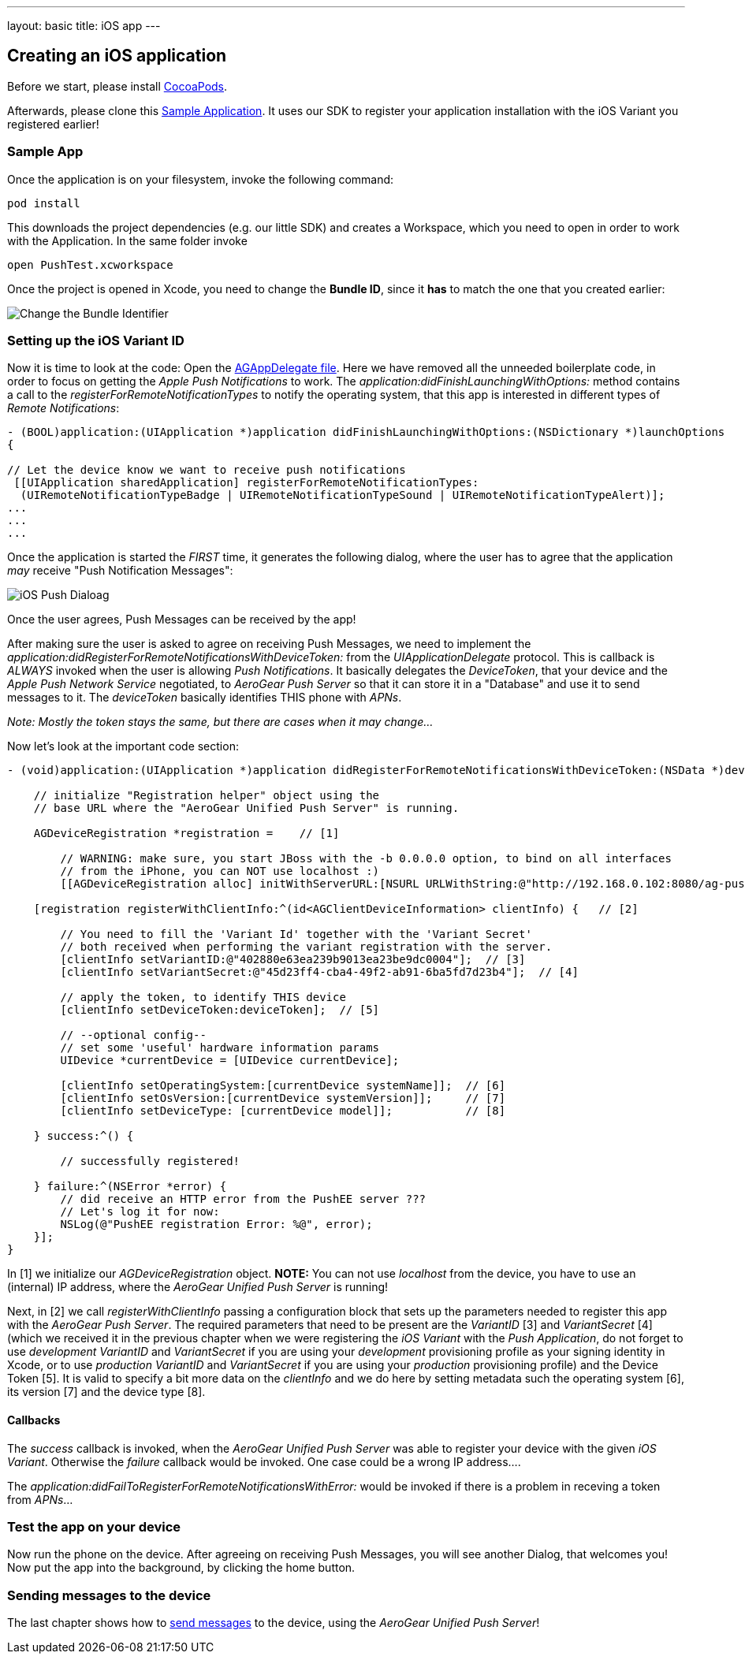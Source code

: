 ---
layout: basic
title: iOS app
---

Creating an iOS application
---------------------------


Before we start, please install link:http://cocoapods.org/[CocoaPods].


Afterwards, please clone this link:https://github.com/aerogear/aerogear-push-ios-demo[Sample Application]. It uses our SDK to register your application installation with the iOS Variant you registered earlier!

Sample App
~~~~~~~~~~

Once the application is on your filesystem, invoke the following command:

[source,c]
----
pod install
----

This downloads the project dependencies (e.g. our little SDK) and creates a Workspace, which you need to open in order to work with the Application. In the same folder invoke

[source,c]
----
open PushTest.xcworkspace
----

Once the project is opened in Xcode, you need to change the *Bundle ID*, since it *has* to match the one that you created earlier:

image:./img/bundleIDchange.png[Change the Bundle Identifier]



Setting up the iOS Variant ID
~~~~~~~~~~~~~~~~~~~~~~~~~~~~~

Now it is time to look at the code: Open the link:https://github.com/aerogear/aerogear-push-ios-demo/blob/master/PushTest/AGAppDelegate.m[AGAppDelegate file]. Here we have removed all the unneeded boilerplate code, in order to focus on getting the _Apple Push Notifications_ to work. The _application:didFinishLaunchingWithOptions:_ method contains a call to the _registerForRemoteNotificationTypes_ to notify the operating system, that this app is interested in different types of _Remote Notifications_:


[source,c]
----
- (BOOL)application:(UIApplication *)application didFinishLaunchingWithOptions:(NSDictionary *)launchOptions
{
    
// Let the device know we want to receive push notifications
 [[UIApplication sharedApplication] registerForRemoteNotificationTypes:
  (UIRemoteNotificationTypeBadge | UIRemoteNotificationTypeSound | UIRemoteNotificationTypeAlert)];
...
...
...
----

Once the application is started the _FIRST_ time, it generates the following dialog, where the user has to agree that the application _may_ receive "Push Notification Messages":


image:./img/PushDialog.jpg[iOS Push Dialoag]

Once the user agrees, Push Messages can be received by the app!


After making sure the user is asked to agree on receiving Push Messages, we need to implement the _application:didRegisterForRemoteNotificationsWithDeviceToken:_ from the _UIApplicationDelegate_ protocol. This is callback is _ALWAYS_ invoked when the user is allowing _Push Notifications_. It basically delegates the _DeviceToken_, that your device and the _Apple Push Network Service_ negotiated, to _AeroGear Push Server_ so that it can store it in a "Database" and use it to send messages to it. The _deviceToken_ basically identifies THIS phone with _APNs_.


_Note: Mostly the token stays the same, but there are cases when it may change..._


Now let's look at the important code section:

[source,c]
----
- (void)application:(UIApplication *)application didRegisterForRemoteNotificationsWithDeviceToken:(NSData *)deviceToken {
    
    // initialize "Registration helper" object using the
    // base URL where the "AeroGear Unified Push Server" is running.

    AGDeviceRegistration *registration =    // [1]
    
        // WARNING: make sure, you start JBoss with the -b 0.0.0.0 option, to bind on all interfaces
        // from the iPhone, you can NOT use localhost :)
        [[AGDeviceRegistration alloc] initWithServerURL:[NSURL URLWithString:@"http://192.168.0.102:8080/ag-push/"]];  
    
    [registration registerWithClientInfo:^(id<AGClientDeviceInformation> clientInfo) {   // [2]
        
        // You need to fill the 'Variant Id' together with the 'Variant Secret'
        // both received when performing the variant registration with the server.
        [clientInfo setVariantID:@"402880e63ea239b9013ea23be9dc0004"];  // [3]
        [clientInfo setVariantSecret:@"45d23ff4-cba4-49f2-ab91-6ba5fd7d23b4"];  // [4]

        // apply the token, to identify THIS device
        [clientInfo setDeviceToken:deviceToken];  // [5]

        // --optional config--
        // set some 'useful' hardware information params
        UIDevice *currentDevice = [UIDevice currentDevice];
        
        [clientInfo setOperatingSystem:[currentDevice systemName]];  // [6]
        [clientInfo setOsVersion:[currentDevice systemVersion]];     // [7]
        [clientInfo setDeviceType: [currentDevice model]];           // [8]
        
    } success:^() {
        
        // successfully registered!

    } failure:^(NSError *error) {
        // did receive an HTTP error from the PushEE server ???
        // Let's log it for now:
        NSLog(@"PushEE registration Error: %@", error);
    }];
}
----

In [1] we initialize our _AGDeviceRegistration_ object. **NOTE:** You can not use _localhost_ from the device, you have to use an (internal) IP address, where the _AeroGear Unified Push Server_ is running!

Next, in [2] we call _registerWithClientInfo_ passing a configuration block that sets up the parameters needed to register this app with the _AeroGear Push Server_. The required parameters that need to be present are the _VariantID_ [3] and _VariantSecret_ [4]  (which we received it in the previous chapter when we were registering the _iOS Variant_ with the _Push Application_, do not forget to use _development_ _VariantID_ and _VariantSecret_ if you are using your _development_ provisioning profile as your signing identity in Xcode, or to use _production_ _VariantID_ and _VariantSecret_ if you are using your _production_ provisioning profile) and the Device Token [5]. It is valid to specify a bit more data on the _clientInfo_ and we do here by setting metadata such the operating system [6], its version [7] and the device type [8].

Callbacks
^^^^^^^^^

The _success_ callback is invoked, when the _AeroGear Unified Push Server_ was able to register your device with the given _iOS Variant_. Otherwise the _failure_ callback would be invoked. One case could be a wrong IP address....


The _application:didFailToRegisterForRemoteNotificationsWithError:_ would be invoked if there is a problem in receving a token from _APNs_...


Test the app on your device
~~~~~~~~~~~~~~~~~~~~~~~~~~~

Now run the phone on the device. After agreeing on receiving Push Messages, you will see another Dialog, that welcomes you! Now put the app into the background, by clicking the home button.


Sending messages to the device
~~~~~~~~~~~~~~~~~~~~~~~~~~~~~~

The last chapter shows how to link:../send-push[send messages] to the device, using the _AeroGear Unified Push Server_!


